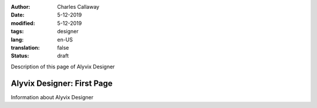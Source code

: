 :author: Charles Callaway
:date: 5-12-2019
:modified: 5-12-2019
:tags: designer
:lang: en-US
:translation: false
:status: draft


.. _alyvix_designer_start:

Description of this page of Alyvix Designer



############################
Alyvix Designer:  First Page
############################

Information about Alyvix Designer
